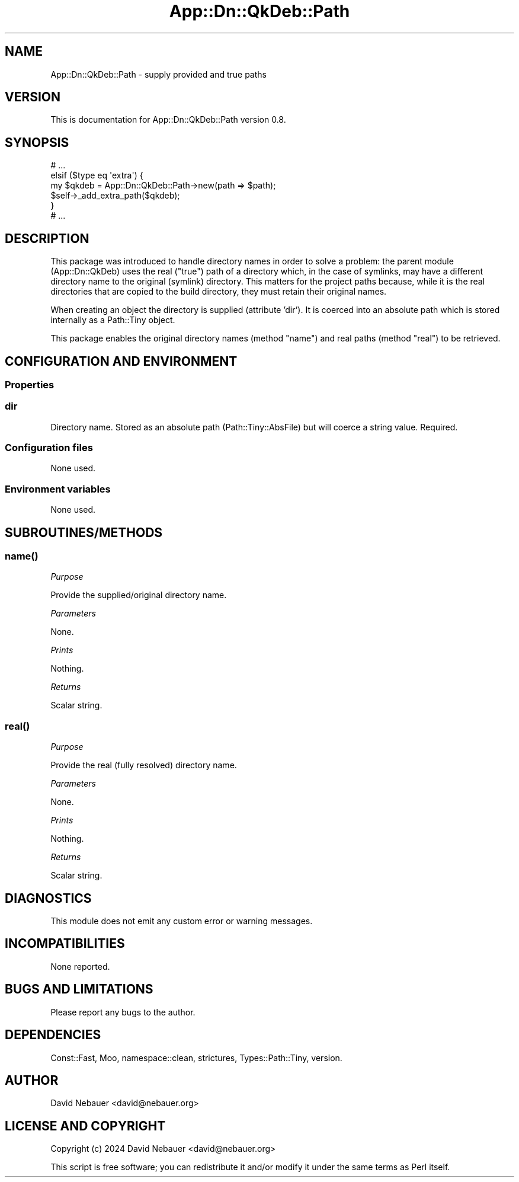 .\" -*- mode: troff; coding: utf-8 -*-
.\" Automatically generated by Pod::Man 5.01 (Pod::Simple 3.43)
.\"
.\" Standard preamble:
.\" ========================================================================
.de Sp \" Vertical space (when we can't use .PP)
.if t .sp .5v
.if n .sp
..
.de Vb \" Begin verbatim text
.ft CW
.nf
.ne \\$1
..
.de Ve \" End verbatim text
.ft R
.fi
..
.\" \*(C` and \*(C' are quotes in nroff, nothing in troff, for use with C<>.
.ie n \{\
.    ds C` ""
.    ds C' ""
'br\}
.el\{\
.    ds C`
.    ds C'
'br\}
.\"
.\" Escape single quotes in literal strings from groff's Unicode transform.
.ie \n(.g .ds Aq \(aq
.el       .ds Aq '
.\"
.\" If the F register is >0, we'll generate index entries on stderr for
.\" titles (.TH), headers (.SH), subsections (.SS), items (.Ip), and index
.\" entries marked with X<> in POD.  Of course, you'll have to process the
.\" output yourself in some meaningful fashion.
.\"
.\" Avoid warning from groff about undefined register 'F'.
.de IX
..
.nr rF 0
.if \n(.g .if rF .nr rF 1
.if (\n(rF:(\n(.g==0)) \{\
.    if \nF \{\
.        de IX
.        tm Index:\\$1\t\\n%\t"\\$2"
..
.        if !\nF==2 \{\
.            nr % 0
.            nr F 2
.        \}
.    \}
.\}
.rr rF
.\" ========================================================================
.\"
.IX Title "App::Dn::QkDeb::Path 3pm"
.TH App::Dn::QkDeb::Path 3pm 2024-06-22 "perl v5.38.2" "User Contributed Perl Documentation"
.\" For nroff, turn off justification.  Always turn off hyphenation; it makes
.\" way too many mistakes in technical documents.
.if n .ad l
.nh
.SH NAME
App::Dn::QkDeb::Path \- supply provided and true paths
.SH VERSION
.IX Header "VERSION"
This is documentation for App::Dn::QkDeb::Path version 0.8.
.SH SYNOPSIS
.IX Header "SYNOPSIS"
.Vb 6
\&    # ...
\&    elsif ($type eq \*(Aqextra\*(Aq) {
\&      my $qkdeb = App::Dn::QkDeb::Path\->new(path => $path);
\&      $self\->_add_extra_path($qkdeb);
\&    }
\&    # ...
.Ve
.SH DESCRIPTION
.IX Header "DESCRIPTION"
This package was introduced to handle directory names in order to solve a
problem: the parent module (App::Dn::QkDeb) uses the real ("true") path of
a directory which, in the case of symlinks, may have a different directory name
to the original (symlink) directory. This matters for the project paths
because, while it is the real directories that are copied to the build
directory, they must retain their original names.
.PP
When creating an object the directory is supplied (attribute 'dir'). It is
coerced into an absolute path which is stored internally as a
Path::Tiny object.
.PP
This package enables the original directory names (method \f(CW\*(C`name\*(C'\fR) and real
paths (method \f(CW\*(C`real\*(C'\fR) to be retrieved.
.SH "CONFIGURATION AND ENVIRONMENT"
.IX Header "CONFIGURATION AND ENVIRONMENT"
.SS Properties
.IX Subsection "Properties"
.SS dir
.IX Subsection "dir"
Directory name. Stored as an absolute path (Path::Tiny::AbsFile) but will
coerce a string value. Required.
.SS "Configuration files"
.IX Subsection "Configuration files"
None used.
.SS "Environment variables"
.IX Subsection "Environment variables"
None used.
.SH SUBROUTINES/METHODS
.IX Header "SUBROUTINES/METHODS"
.SS \fBname()\fP
.IX Subsection "name()"
\fIPurpose\fR
.IX Subsection "Purpose"
.PP
Provide the supplied/original directory name.
.PP
\fIParameters\fR
.IX Subsection "Parameters"
.PP
None.
.PP
\fIPrints\fR
.IX Subsection "Prints"
.PP
Nothing.
.PP
\fIReturns\fR
.IX Subsection "Returns"
.PP
Scalar string.
.SS \fBreal()\fP
.IX Subsection "real()"
\fIPurpose\fR
.IX Subsection "Purpose"
.PP
Provide the real (fully resolved) directory name.
.PP
\fIParameters\fR
.IX Subsection "Parameters"
.PP
None.
.PP
\fIPrints\fR
.IX Subsection "Prints"
.PP
Nothing.
.PP
\fIReturns\fR
.IX Subsection "Returns"
.PP
Scalar string.
.SH DIAGNOSTICS
.IX Header "DIAGNOSTICS"
This module does not emit any custom error or warning messages.
.SH INCOMPATIBILITIES
.IX Header "INCOMPATIBILITIES"
None reported.
.SH "BUGS AND LIMITATIONS"
.IX Header "BUGS AND LIMITATIONS"
Please report any bugs to the author.
.SH DEPENDENCIES
.IX Header "DEPENDENCIES"
Const::Fast, Moo, namespace::clean, strictures, Types::Path::Tiny, version.
.SH AUTHOR
.IX Header "AUTHOR"
David Nebauer <david@nebauer.org>
.SH "LICENSE AND COPYRIGHT"
.IX Header "LICENSE AND COPYRIGHT"
Copyright (c) 2024 David Nebauer <david@nebauer.org>
.PP
This script is free software; you can redistribute it and/or modify it under
the same terms as Perl itself.
